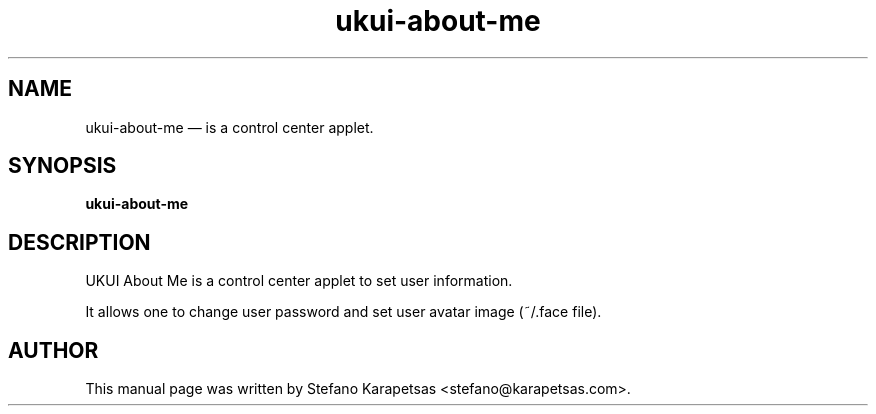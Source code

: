 .TH "ukui-about-me" "1" 

.SH "NAME" 
ukui-about-me \(em is a control center applet. 

.SH "SYNOPSIS" 
.PP 
\fBukui-about-me\fR 

.SH "DESCRIPTION" 
.PP 
UKUI About Me is a control center applet to set user information.
.PP
It allows one to change user password and set user avatar image (~/.face file). 

.SH "AUTHOR" 
.PP 
This manual page was written by Stefano Karapetsas <stefano@karapetsas.com>.
